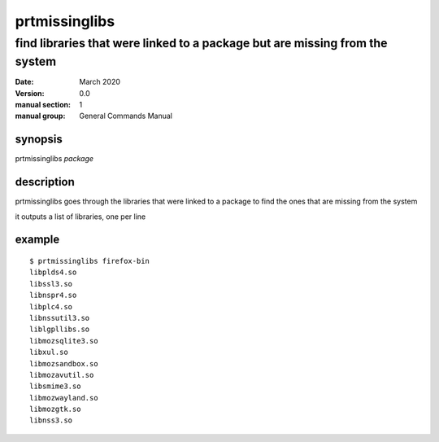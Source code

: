 --------------
prtmissinglibs
--------------

find libraries that were linked to a package but are missing from the system
============================================================================

:date: March 2020
:version: 0.0
:manual section: 1
:manual group: General Commands Manual

synopsis
--------
prtmissinglibs `package`

description
-----------
prtmissinglibs goes through the libraries that were linked to a package to find the ones that are missing from the system

it outputs a list of libraries, one per line

example
-------
::

    $ prtmissinglibs firefox-bin
    libplds4.so
    libssl3.so
    libnspr4.so
    libplc4.so
    libnssutil3.so
    liblgpllibs.so
    libmozsqlite3.so
    libxul.so
    libmozsandbox.so
    libmozavutil.so
    libsmime3.so
    libmozwayland.so
    libmozgtk.so
    libnss3.so
